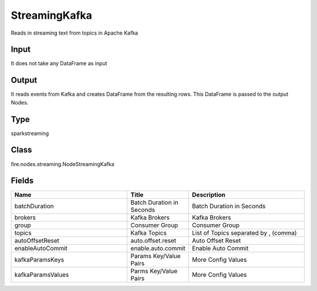 StreamingKafka
=========== 

Reads in streaming text from topics in Apache Kafka

Input
--------------
It does not take any DataFrame as input

Output
--------------
It reads events from Kafka and creates DataFrame from the resulting rows. This DataFrame is passed to the output Nodes.

Type
--------- 

sparkstreaming

Class
--------- 

fire.nodes.streaming.NodeStreamingKafka

Fields
--------- 

.. list-table::
      :widths: 10 5 10
      :header-rows: 1

      * - Name
        - Title
        - Description
      * - batchDuration
        - Batch Duration in Seconds
        - Batch Duration in Seconds
      * - brokers
        - Kafka Brokers
        - Kafka Brokers
      * - group
        - Consumer Group
        - Consumer Group
      * - topics
        - Kafka Topics
        - List of Topics separated by , (comma)
      * - autoOffsetReset
        - auto.offset.reset
        - Auto Offset Reset
      * - enableAutoCommit
        - enable.auto.commit
        - Enable Auto Commit
      * - kafkaParamsKeys
        - Params Key/Value Pairs
        - More Config Values
      * - kafkaParamsValues
        - Parms Key/Value Pairs
        - More Config Values




